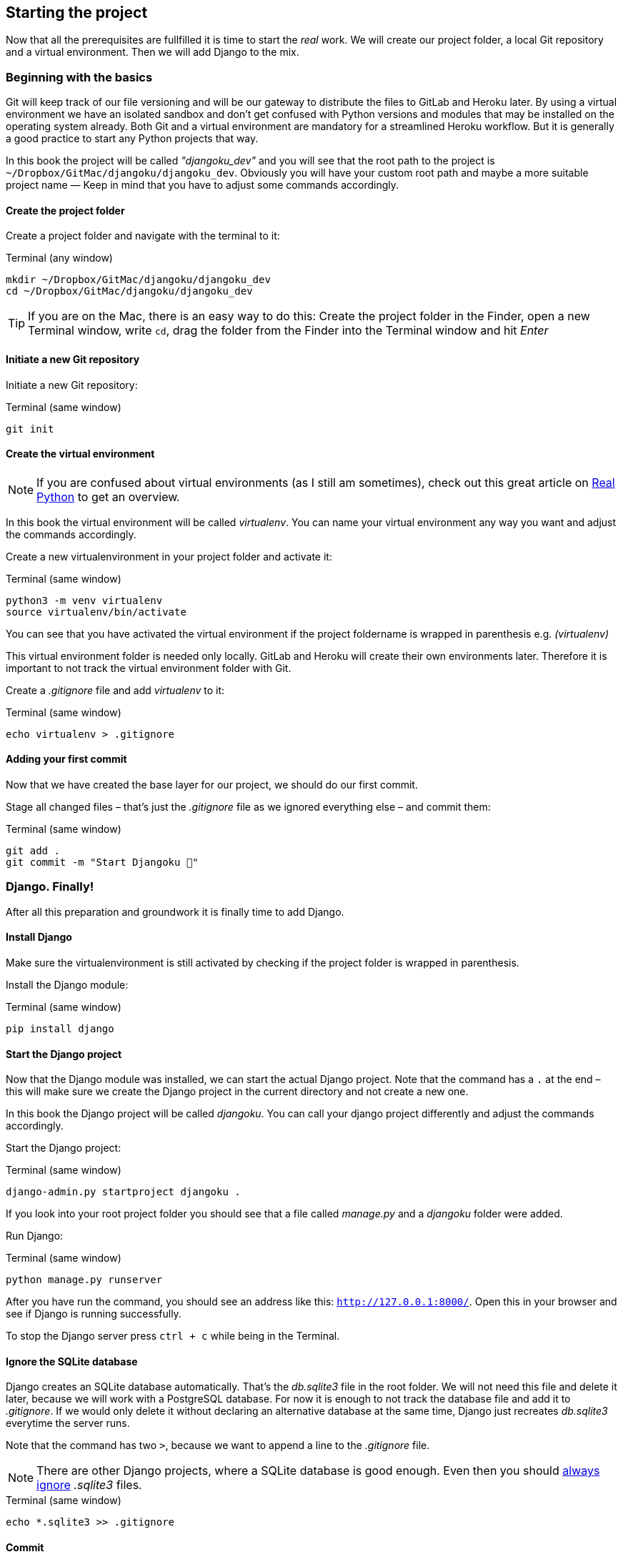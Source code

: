 == Starting the project

Now that all the prerequisites are fullfilled it is time to start the _real_ work.
We will create our project folder, a local Git repository and a virtual environment.
Then we will add Django to the mix.

=== Beginning with the basics

Git will keep track of our file versioning and will be our gateway to distribute the files to GitLab and Heroku later.
By using a virtual environment we have an isolated sandbox and don’t get confused with Python versions and modules that may be installed on the operating system already.
Both Git and a virtual environment are mandatory for a streamlined Heroku workflow.
But it is generally a good practice to start any Python projects that way.

[INFO]
In this book the project will be called _"djangoku_dev"_ and you will see that the root path to the project is `~/Dropbox/GitMac/djangoku/djangoku_dev`.
Obviously you will have your custom root path and maybe a more suitable project name –– Keep in mind that you have to adjust some commands accordingly.

==== Create the project folder

Create a project folder and navigate with the terminal to it:

.Terminal (any window)
[source, shell]
----
mkdir ~/Dropbox/GitMac/djangoku/djangoku_dev
cd ~/Dropbox/GitMac/djangoku/djangoku_dev
----

[TIP]
If you are on the Mac, there is an easy way to do this:
Create the project folder in the Finder, open a new Terminal window, write `cd`, drag the folder from the Finder into the Terminal window and hit _Enter_

==== Initiate a new Git repository

Initiate a new Git repository:

.Terminal (same window)
[source, shell]
----
git init
----

==== Create the virtual environment

[NOTE]
If you are confused about virtual environments (as I still am sometimes), check out this great article on https://realpython.com/python-virtual-environments-a-primer/[Real Python] to get an overview.

[INFO]
In this book the virtual environment will be called _virtualenv_.
You can name your virtual environment any way you want and adjust the commands accordingly.

Create a new virtualenvironment in your project folder and activate it:

.Terminal (same window)
[source, shell]
----
python3 -m venv virtualenv
source virtualenv/bin/activate
----

You can see that you have activated the virtual environment if the project foldername is wrapped in parenthesis e.g. _(virtualenv)_

This virtual environment folder is needed only locally.
GitLab and Heroku will create their own environments later.
Therefore it is important to not track the virtual environment folder with Git.

Create a _.gitignore_ file and add _virtualenv_ to it:

.Terminal (same window)
[source, shell]
----
echo virtualenv > .gitignore
----

==== Adding your first commit

Now that we have created the base layer for our project, we should do our first commit.

Stage all changed files – that’s just the _.gitignore_ file as we ignored everything else – and commit them:

.Terminal (same window)
[source, shell]
----
git add .
git commit -m "Start Djangoku 🌱"
----

=== Django. Finally!

After all this preparation and groundwork it is finally time to add Django.

==== Install Django

Make sure the virtualenvironment is still activated by checking if the project folder is wrapped in parenthesis.

Install the Django module:

.Terminal (same window)
[source, shell]
----
pip install django
----

==== Start the Django project

Now that the Django module was installed, we can start the actual Django project.
Note that the command has a `.` at the end – this will make sure we create the Django project in the current directory and not create a new one.

[INFO]
In this book the Django project will be called _djangoku_.
You can call your django project differently and adjust the commands accordingly.

Start the Django project:

.Terminal (same window)
[source, shell]
----
django-admin.py startproject djangoku .
----

If you look into your root project folder you should see that a file called _manage.py_ and a _djangoku_ folder were added.

Run Django:

.Terminal (same window)
[source, shell]
----
python manage.py runserver
----

After you have run the command, you should see an address like this: `http://127.0.0.1:8000/`.
Open this in your browser and see if Django is running successfully.

To stop the Django server press `ctrl + c` while being in the Terminal.

==== Ignore the SQLite database

Django creates an SQLite database automatically.
That’s the _db.sqlite3_ file in the root folder.
We will not need this file and delete it later, because we will work with a PostgreSQL database.
For now it is enough to not track the database file and add it to _.gitignore_.
If we would only delete it without declaring an alternative database at the same time, Django just recreates _db.sqlite3_ everytime the server runs.

Note that the command has two `>`, because we want to append a line to the _.gitignore_ file.

[NOTE]
There are other Django projects, where a SQLite database is good enough.
Even then you should https://github.com/github/gitignore/blob/db0ef78b5ad1d3caf4cab3240467562360885613/Python.gitignore[always ignore] _.sqlite3_ files.


.Terminal (same window)
[source, shell]
----
echo *.sqlite3 >> .gitignore
----

==== Commit

Track the new files in Git:

.Terminal (same window)
[source, shell]
----
git add .
git commit -m "Add Django project 🤠"
----

=== Checklist
*Objective*: The project is tracked via Git and Django is present in an activated virtual environment.

==== ✔︎ Project is tracked via Git

.Terminal (same window)
[source,shell]
----
git log
----
-> Outputs the last commit messages

==== ✔︎ Virtual environment is activated

.Terminal (same window)
-> The root project folder is wrapped in parenthesis in the Terminal.

==== ✔︎ Virtual environment uses the correct Python

.Terminal (same window)
[source,shell]
----
which python
----
-> Outputs a path that leads into the virtual environment folder.

==== ✔︎ Django is installed

.Terminal (same window)
[source,shell]
----
python -m django --version
----
-> Outputs Django version.

==== ✔︎ Django works
.Browser (any window)
-> Visit the URL that Django showed on startup (usually `http://127.0.0.1:8000`) and see if it shows the Django success message.

